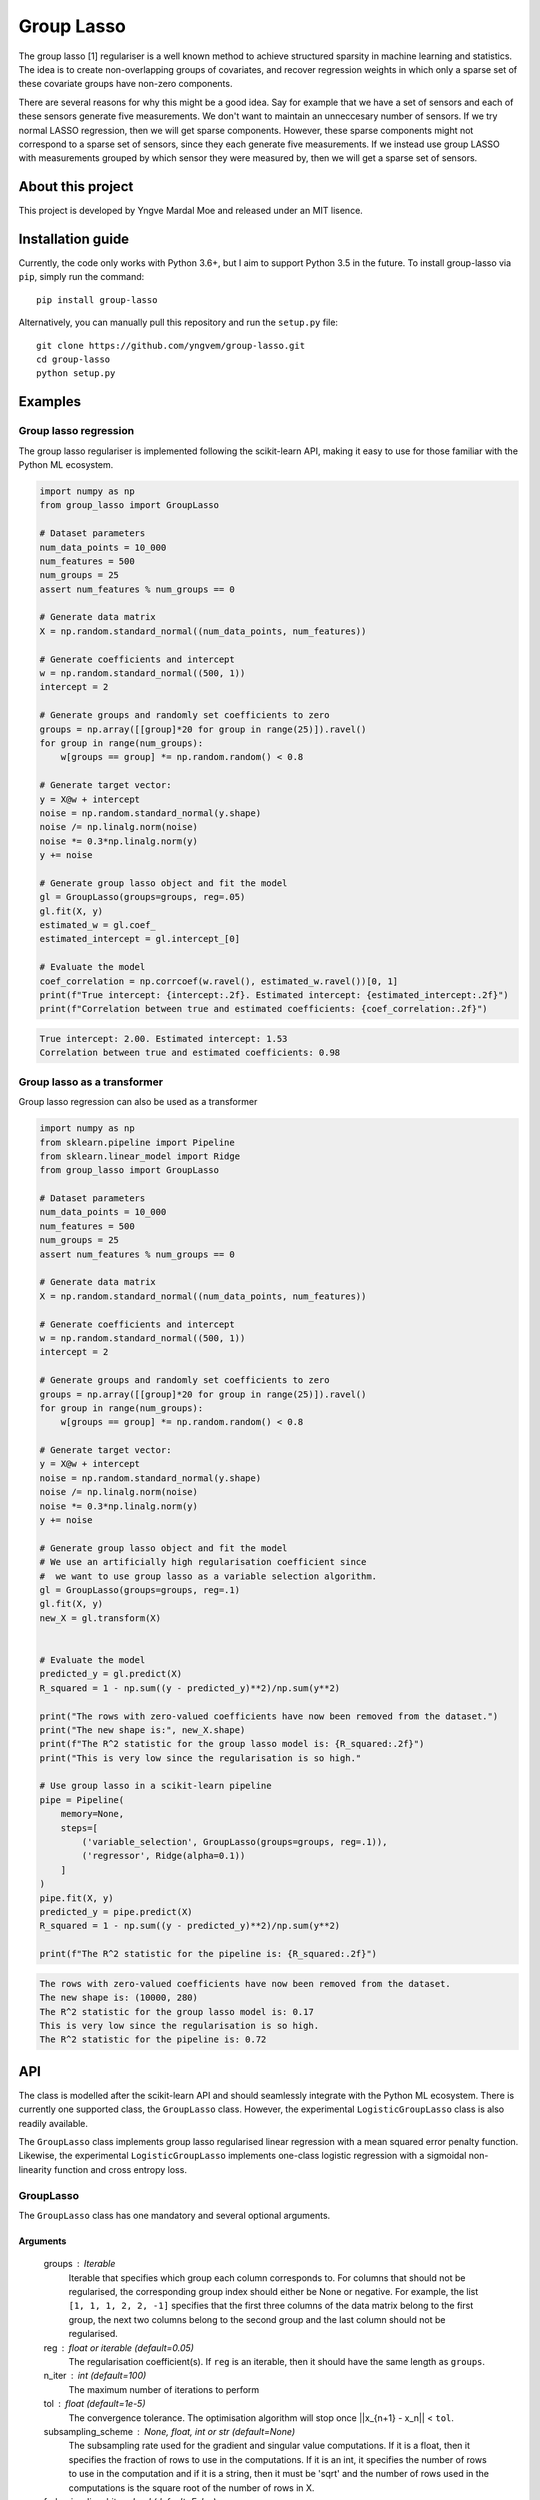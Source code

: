 ===========
Group Lasso
===========

.. image:: https://coveralls.io/repos/github/yngvem/group-lasso/badge.svg
    :target: https://coveralls.io/github/yngvem/group-lasso

.. image:: https://travis-ci.org/yngvem/group-lasso.svg?branch=master
    :target: https://github.com/yngvem/group-lasso

.. image:: https://img.shields.io/badge/code%20style-black-000000.svg
    :target: https://github.com/python/black

.. image:: https://img.shields.io/pypi/l/group-lasso.svg
    :target: https://github.com/yngvem/group-lasso/blob/master/LICENSE

The group lasso [1] regulariser is a well known method to achieve structured 
sparsity in machine learning and statistics. The idea is to create 
non-overlapping groups of covariates, and recover regression weights in which 
only a sparse set of these covariate groups have non-zero components.

There are several reasons for why this might be a good idea. Say for example 
that we have a set of sensors and each of these sensors generate five 
measurements. We don't want to maintain an unneccesary number of sensors. 
If we try normal LASSO regression, then we will get sparse components. 
However, these sparse components might not correspond to a sparse set of 
sensors, since they each generate five measurements. If we instead use group 
LASSO with measurements grouped by which sensor they were measured by, then
we will get a sparse set of sensors.

------------------
About this project
------------------
This project is developed by Yngve Mardal Moe and released under an MIT 
lisence.

------------------
Installation guide
------------------
Currently, the code only works with Python 3.6+, but I aim to 
support Python 3.5 in the future. To install group-lasso via ``pip``,
simply run the command::

    pip install group-lasso

Alternatively, you can manually pull this repository and run the
``setup.py`` file::

    git clone https://github.com/yngvem/group-lasso.git
    cd group-lasso
    python setup.py

--------
Examples
--------

Group lasso regression
======================

The group lasso regulariser is implemented following the scikit-learn API,
making it easy to use for those familiar with the Python ML ecosystem.

.. code-block:: python

    import numpy as np
    from group_lasso import GroupLasso

    # Dataset parameters
    num_data_points = 10_000
    num_features = 500
    num_groups = 25
    assert num_features % num_groups == 0

    # Generate data matrix
    X = np.random.standard_normal((num_data_points, num_features))

    # Generate coefficients and intercept
    w = np.random.standard_normal((500, 1))
    intercept = 2

    # Generate groups and randomly set coefficients to zero
    groups = np.array([[group]*20 for group in range(25)]).ravel()
    for group in range(num_groups):
        w[groups == group] *= np.random.random() < 0.8
    
    # Generate target vector:
    y = X@w + intercept
    noise = np.random.standard_normal(y.shape)
    noise /= np.linalg.norm(noise)
    noise *= 0.3*np.linalg.norm(y)
    y += noise

    # Generate group lasso object and fit the model
    gl = GroupLasso(groups=groups, reg=.05)
    gl.fit(X, y)
    estimated_w = gl.coef_
    estimated_intercept = gl.intercept_[0]

    # Evaluate the model
    coef_correlation = np.corrcoef(w.ravel(), estimated_w.ravel())[0, 1]
    print(f"True intercept: {intercept:.2f}. Estimated intercept: {estimated_intercept:.2f}")
    print(f"Correlation between true and estimated coefficients: {coef_correlation:.2f}")
    
.. code-block::

    True intercept: 2.00. Estimated intercept: 1.53
    Correlation between true and estimated coefficients: 0.98


Group lasso as a transformer
============================

Group lasso regression can also be used as a transformer

.. code-block:: python

    import numpy as np
    from sklearn.pipeline import Pipeline
    from sklearn.linear_model import Ridge
    from group_lasso import GroupLasso

    # Dataset parameters
    num_data_points = 10_000
    num_features = 500
    num_groups = 25
    assert num_features % num_groups == 0

    # Generate data matrix
    X = np.random.standard_normal((num_data_points, num_features))

    # Generate coefficients and intercept
    w = np.random.standard_normal((500, 1))
    intercept = 2

    # Generate groups and randomly set coefficients to zero
    groups = np.array([[group]*20 for group in range(25)]).ravel()
    for group in range(num_groups):
        w[groups == group] *= np.random.random() < 0.8
    
    # Generate target vector:
    y = X@w + intercept
    noise = np.random.standard_normal(y.shape)
    noise /= np.linalg.norm(noise)
    noise *= 0.3*np.linalg.norm(y)
    y += noise

    # Generate group lasso object and fit the model
    # We use an artificially high regularisation coefficient since
    #  we want to use group lasso as a variable selection algorithm.
    gl = GroupLasso(groups=groups, reg=.1)
    gl.fit(X, y)
    new_X = gl.transform(X)


    # Evaluate the model
    predicted_y = gl.predict(X)
    R_squared = 1 - np.sum((y - predicted_y)**2)/np.sum(y**2)

    print("The rows with zero-valued coefficients have now been removed from the dataset.")
    print("The new shape is:", new_X.shape)
    print(f"The R^2 statistic for the group lasso model is: {R_squared:.2f}")
    print("This is very low since the regularisation is so high."

    # Use group lasso in a scikit-learn pipeline
    pipe = Pipeline(
        memory=None,
        steps=[
            ('variable_selection', GroupLasso(groups=groups, reg=.1)),
            ('regressor', Ridge(alpha=0.1))
        ]
    )
    pipe.fit(X, y)
    predicted_y = pipe.predict(X)
    R_squared = 1 - np.sum((y - predicted_y)**2)/np.sum(y**2)

    print(f"The R^2 statistic for the pipeline is: {R_squared:.2f}")

    
.. code-block::

    The rows with zero-valued coefficients have now been removed from the dataset.
    The new shape is: (10000, 280)
    The R^2 statistic for the group lasso model is: 0.17
    This is very low since the regularisation is so high.
    The R^2 statistic for the pipeline is: 0.72


---
API
---
The class is modelled after the scikit-learn API and should seamlessly integrate
with the Python ML ecosystem. There is currently one supported class, the
``GroupLasso`` class. However, the experimental ``LogisticGroupLasso`` class is
also readily available.

The ``GroupLasso`` class implements group lasso regularised linear regression
with a mean squared error penalty function. Likewise, the experimental 
``LogisticGroupLasso`` implements one-class logistic regression with a sigmoidal
non-linearity function and cross entropy loss. 

GroupLasso
==========
The ``GroupLasso`` class has one mandatory and several optional arguments.

Arguments
---------
    groups : Iterable
        Iterable that specifies which group each column corresponds to.
        For columns that should not be regularised, the corresponding
        group index should either be None or negative. For example, the
        list ``[1, 1, 1, 2, 2, -1]`` specifies that the first three
        columns of the data matrix belong to the first group, the next
        two columns belong to the second group and the last column should
        not be regularised.
    reg : float or iterable (default=0.05)
        The regularisation coefficient(s). If ``reg`` is an
        iterable, then it should have the same length as
        ``groups``.
    n_iter : int (default=100)
        The maximum number of iterations to perform
    tol : float (default=1e-5)
        The convergence tolerance. The optimisation algorithm
        will stop once ||x_{n+1} - x_n|| < ``tol``.
    subsampling_scheme : None, float, int or str (default=None)
        The subsampling rate used for the gradient and singular value
        computations. If it is a float, then it specifies the fraction
        of rows to use in the computations. If it is an int, it
        specifies the number of rows to use in the computation and if
        it is a string, then it must be 'sqrt' and the number of rows used
        in the computations is the square root of the number of rows
        in X.
    frobenius_lipschitz : bool (default=False)
        Use the Frobenius norm to estimate the lipschitz coefficient of the
        MSE loss. This works well for systems whose power iterations
        converge slowly. If False, then subsampled power iterations are
        used. Using the Frobenius approximation for the Lipschitz
        coefficient might fail, and end up with all-zero weights.
    fit_intercept : bool (default=True)
        Whether to fit an intercept or not.



-----------
Furher work
-----------
The todos are, in decreasing order of importance

1. Python 3.5 compatibility
2. Classification problems

   - I have an experimental implementation one-class logistic regression, 
     but it is not yet fully validated.

3. Sparse group lasso

   - The proximal operator can be computed using the closed-form solution in
     [4]_.

4. Overlapping groups sparse group lasso

   - The proximal operator can be computed using the dual-form in [4]_.

Unfortunately, the most interesting parts are the least important ones, so 
expect the list to be worked on from both ends simultaneously.

----------------------
Implementation details
----------------------
The problem is solved using the FISTA optimiser [2] with a gradient-based 
adaptive restarting scheme [3]. No line search is currently implemented, but 
I hope to look at that later.

Although fast, the FISTA optimiser does not achieve as low loss values as the 
significantly slower second order interior point methods. This might, at 
first glance, seem like a problem. However, it does recover the sparsity 
patterns of the data, which can be used to train a new model with the given 
subset of the features.

Also, even though the FISTA optimiser is not meant for stochastic 
optimisation, it has to my experience not suffered a large fall in 
performance when the mini batch was large enough. I have therefore 
implemented mini-batch optimisation using FISTA, and thus been able to fit 
models based on data with ~500 columns and 10 000 000 rows on my moderately 
priced laptop.

Finally, we note that since FISTA uses Nesterov acceleration, is not a 
descent algorithm. We can therefore not expect the loss to decrease 
monotonically.

----------
References
----------

[1]: Yuan, M. and Lin, Y. (2006), Model selection and estimation in regression with grouped variables. Journal of the Royal Statistical Society: Series B (Statistical Methodology), 68: 49-67. doi:10.1111/j.1467-9868.2005.00532.x

[2]: Beck, A. and Teboulle, M. (2009), A Fast Iterative Shrinkage-Thresholding Algorithm for Linear Inverse Problems. SIAM Journal on Imaging Sciences 2009 2:1, 183-202. doi:10.1137/080716542  

[3]: O’Donoghue, B. & Candès, E. (2015), Adaptive Restart for Accelerated Gradient Schemes. Found Comput Math 15: 715. doi:10.1007/s10208-013-9150-
